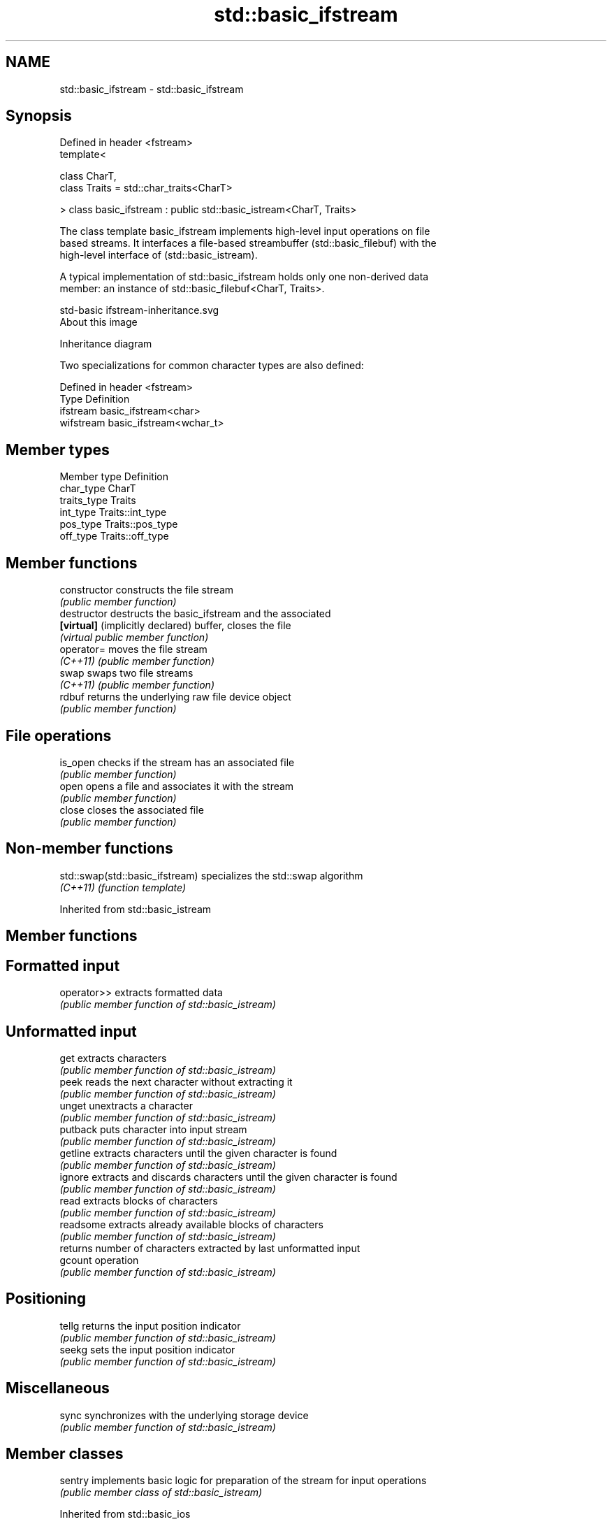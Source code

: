 .TH std::basic_ifstream 3 "2018.03.28" "http://cppreference.com" "C++ Standard Libary"
.SH NAME
std::basic_ifstream \- std::basic_ifstream

.SH Synopsis
   Defined in header <fstream>
   template<

       class CharT,
       class Traits = std::char_traits<CharT>

   > class basic_ifstream : public std::basic_istream<CharT, Traits>

   The class template basic_ifstream implements high-level input operations on file
   based streams. It interfaces a file-based streambuffer (std::basic_filebuf) with the
   high-level interface of (std::basic_istream).

   A typical implementation of std::basic_ifstream holds only one non-derived data
   member: an instance of std::basic_filebuf<CharT, Traits>.

   std-basic ifstream-inheritance.svg
   About this image

                                   Inheritance diagram

   Two specializations for common character types are also defined:

   Defined in header <fstream>
   Type      Definition
   ifstream  basic_ifstream<char>
   wifstream basic_ifstream<wchar_t>

.SH Member types

   Member type Definition
   char_type   CharT
   traits_type Traits
   int_type    Traits::int_type
   pos_type    Traits::pos_type
   off_type    Traits::off_type

.SH Member functions

   constructor                     constructs the file stream
                                   \fI(public member function)\fP 
   destructor                      destructs the basic_ifstream and the associated
   \fB[virtual]\fP (implicitly declared) buffer, closes the file
                                   \fI(virtual public member function)\fP 
   operator=                       moves the file stream
   \fI(C++11)\fP                         \fI(public member function)\fP 
   swap                            swaps two file streams
   \fI(C++11)\fP                         \fI(public member function)\fP 
   rdbuf                           returns the underlying raw file device object
                                   \fI(public member function)\fP 
.SH File operations
   is_open                         checks if the stream has an associated file
                                   \fI(public member function)\fP 
   open                            opens a file and associates it with the stream
                                   \fI(public member function)\fP 
   close                           closes the associated file
                                   \fI(public member function)\fP 

.SH Non-member functions

   std::swap(std::basic_ifstream) specializes the std::swap algorithm
   \fI(C++11)\fP                        \fI(function template)\fP 

Inherited from std::basic_istream

.SH Member functions

.SH Formatted input
   operator>> extracts formatted data
              \fI(public member function of std::basic_istream)\fP 
.SH Unformatted input
   get        extracts characters
              \fI(public member function of std::basic_istream)\fP 
   peek       reads the next character without extracting it
              \fI(public member function of std::basic_istream)\fP 
   unget      unextracts a character
              \fI(public member function of std::basic_istream)\fP 
   putback    puts character into input stream
              \fI(public member function of std::basic_istream)\fP 
   getline    extracts characters until the given character is found
              \fI(public member function of std::basic_istream)\fP 
   ignore     extracts and discards characters until the given character is found
              \fI(public member function of std::basic_istream)\fP 
   read       extracts blocks of characters
              \fI(public member function of std::basic_istream)\fP 
   readsome   extracts already available blocks of characters
              \fI(public member function of std::basic_istream)\fP 
              returns number of characters extracted by last unformatted input
   gcount     operation
              \fI(public member function of std::basic_istream)\fP 
.SH Positioning
   tellg      returns the input position indicator
              \fI(public member function of std::basic_istream)\fP 
   seekg      sets the input position indicator
              \fI(public member function of std::basic_istream)\fP 
.SH Miscellaneous
   sync       synchronizes with the underlying storage device
              \fI(public member function of std::basic_istream)\fP 

.SH Member classes

   sentry implements basic logic for preparation of the stream for input operations
          \fI(public member class of std::basic_istream)\fP 

Inherited from std::basic_ios

.SH Member types

   Member type Definition
   char_type   CharT
   traits_type Traits
   int_type    Traits::int_type
   pos_type    Traits::pos_type
   off_type    Traits::off_type

.SH Member functions

.SH State functions
   good           checks if no error has occurred i.e. I/O operations are available
                  \fI(public member function of std::basic_ios)\fP 
   eof            checks if end-of-file has been reached
                  \fI(public member function of std::basic_ios)\fP 
   fail           checks if an error has occurred
                  \fI(public member function of std::basic_ios)\fP 
   bad            checks if a non-recoverable error has occurred
                  \fI(public member function of std::basic_ios)\fP 
   operator!      checks if an error has occurred (synonym of fail())
                  \fI(public member function of std::basic_ios)\fP 
   operator void*
   operator bool  checks if no error has occurred (synonym of !fail())
   \fI(until C++11)\fP  \fI(public member function of std::basic_ios)\fP 
   \fI(since C++11)\fP
   rdstate        returns state flags
                  \fI(public member function of std::basic_ios)\fP 
   setstate       sets state flags
                  \fI(public member function of std::basic_ios)\fP 
   clear          modifies state flags
                  \fI(public member function of std::basic_ios)\fP 
.SH Formatting
   copyfmt        copies formatting information
                  \fI(public member function of std::basic_ios)\fP 
   fill           manages the fill character
                  \fI(public member function of std::basic_ios)\fP 
.SH Miscellaneous
   exceptions     manages exception mask
                  \fI(public member function of std::basic_ios)\fP 
   imbue          sets the locale
                  \fI(public member function of std::basic_ios)\fP 
   rdbuf          manages associated stream buffer
                  \fI(public member function of std::basic_ios)\fP 
   tie            manages tied stream
                  \fI(public member function of std::basic_ios)\fP 
   narrow         narrows characters
                  \fI(public member function of std::basic_ios)\fP 
   widen          widens characters
                  \fI(public member function of std::basic_ios)\fP 

Inherited from std::ios_base

.SH Member functions

.SH Formatting
   flags             manages format flags
                     \fI(public member function of std::ios_base)\fP 
   setf              sets specific format flag
                     \fI(public member function of std::ios_base)\fP 
   unsetf            clears specific format flag
                     \fI(public member function of std::ios_base)\fP 
   precision         manages decimal precision of floating point operations
                     \fI(public member function of std::ios_base)\fP 
   width             manages field width
                     \fI(public member function of std::ios_base)\fP 
.SH Locales
   imbue             sets locale
                     \fI(public member function of std::ios_base)\fP 
   getloc            returns current locale
                     \fI(public member function of std::ios_base)\fP 
.SH Internal extensible array
   xalloc            returns a program-wide unique integer that is safe to use as index
   \fB[static]\fP          to pword() and iword()
                     \fI(public static member function of std::ios_base)\fP 
                     resizes the private storage if necessary and access to the long
   iword             element at the given index
                     \fI(public member function of std::ios_base)\fP 
                     resizes the private storage if necessary and access to the void*
   pword             element at the given index
                     \fI(public member function of std::ios_base)\fP 
.SH Miscellaneous
   register_callback registers event callback function
                     \fI(public member function of std::ios_base)\fP 
   sync_with_stdio   sets whether C++ and C IO libraries are interoperable
   \fB[static]\fP          \fI(public static member function of std::ios_base)\fP 
.SH Member classes
   failure           stream exception
                     \fI(public member class of std::ios_base)\fP 
   Init              initializes standard stream objects
                     \fI(public member class of std::ios_base)\fP 

.SH Member types and constants
   Type           Explanation
                  stream open mode type

                  The following constants are also defined:

                  Constant Explanation
                  app      seek to the end of stream before each write
   openmode       binary   open in binary mode
                  in       open for reading
                  out      open for writing
                  trunc    discard the contents of the stream when opening
                  ate      seek to the end of stream immediately after open

                  \fI(typedef)\fP 
                  formatting flags type

                  The following constants are also defined:

                  Constant    Explanation
                  dec         use decimal base for integer I/O: see std::dec
                  oct         use octal base for integer I/O: see std::oct
                  hex         use hexadecimal base for integer I/O: see std::hex
                  basefield   dec|oct|hex|0. Useful for masking operations
                  left        left adjustment (adds fill characters to the right): see
                              std::left 
                  right       right adjustment (adds fill characters to the left): see
                              std::right 
                  internal    internal adjustment (adds fill characters to the internal
                              designated point): see std::internal 
                  adjustfield left|right|internal. Useful for masking operations 
                              generate floating point types using scientific notation,
                  scientific  or hex notation if combined with fixed: see
                              std::scientific 
                              generate floating point types using fixed notation, or
   fmtflags       fixed       hex notation if combined with scientific: see std::fixed
                              
                  floatfield  scientific|fixed|(scientific|fixed)|0. Useful for masking
                              operations 
                  boolalpha   insert and extract bool type in alphanumeric format: see
                              std::boolalpha 
                              generate a prefix indicating the numeric base for integer
                  showbase    output, require the currency indicator in monetary I/O:
                              see std::showbase 
                  showpoint   generate a decimal-point character unconditionally for
                              floating-point number output: see std::showpoint 
                  showpos     generate a + character for non-negative numeric output:
                              see std::showpos 
                  skipws      skip leading whitespace before certain input operations:
                              see std::skipws 
                  unitbuf     flush the output after each output operation: see
                              std::unitbuf 
                              replace certain lowercase letters with their uppercase
                  uppercase   equivalents in certain output operations: see
                              std::uppercase 

                  \fI(typedef)\fP 
                  state of the stream type

                  The following constants are also defined:

                  Constant Explanation
   iostate        goodbit  no error 
                  badbit   irrecoverable stream error 
                  failbit  input/output operation failed (formatting or extraction
                           error) 
                  eofbit   associated input sequence has reached end-of-file 

                  \fI(typedef)\fP 
                  seeking direction type

                  The following constants are also defined:

   seekdir        Constant Explanation
                  beg      the beginning of a stream 
                  end      the ending of a stream 
                  cur      the current position of stream position indicator 

                  \fI(typedef)\fP 
   event          specifies event type
                  \fI(enum)\fP 
   event_callback callback function type
                  \fI(typedef)\fP 

.SH Example

   
// Run this code

 #include <iostream>
 #include <fstream>
 #include <string>
  
 int main() {
   std::string filename = "Test.b";
   // prepare a file to read
   double d = 3.14;
   std::ofstream(filename, std::ios::binary).write(reinterpret_cast<char*>(&d), sizeof d)
      << 123 << "abc";
   // open file for reading
   std::ifstream istrm(filename, std::ios::binary);
   if (!istrm.is_open()) {
     std::cout << "failed to open " << filename << '\\n';
   } else {
     double d;
     istrm.read(reinterpret_cast<char*>(&d), sizeof d); // binary input
     int n;
     std::string s;
     if (istrm >> n >> s)                               // text input
       std::cout << "read back from file: " << d << ' ' << n << ' ' << s << '\\n';
   }
 }

.SH Output:

 read back from file: 3.14 123 abc
